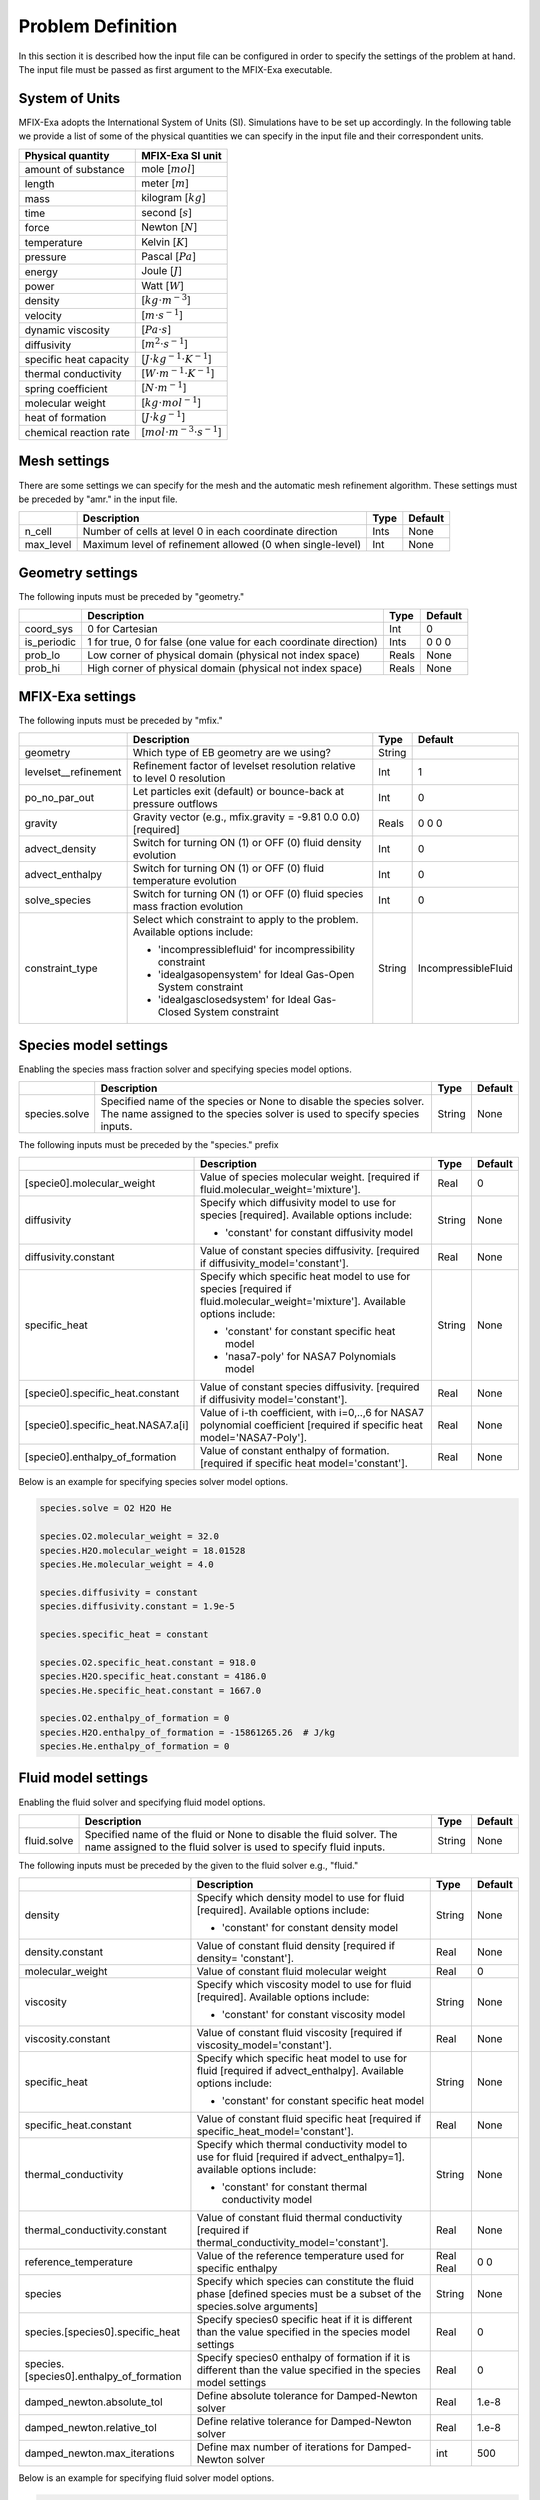Problem Definition
==================

In this section it is described how the input file can be configured in order to
specify the settings of the problem at hand. The input file must be
passed as first argument to the MFIX-Exa executable.


System of Units
---------------

MFIX-Exa adopts the International System of Units (SI). Simulations have to be
set up accordingly. In the following table we provide a list of some of the
physical quantities we can specify in the input file and their correspondent
units.

+----------------------------+-----------------------------------------+
| Physical quantity          | MFIX-Exa SI unit                        |
+============================+=========================================+
| amount of substance        | mole [:math:`mol`]                      |
+----------------------------+-----------------------------------------+
| length                     | meter [:math:`m`]                       |
+----------------------------+-----------------------------------------+
| mass                       | kilogram [:math:`kg`]                   |
+----------------------------+-----------------------------------------+
| time                       | second [:math:`s`]                      |
+----------------------------+-----------------------------------------+
| force                      | Newton [:math:`N`]                      |
+----------------------------+-----------------------------------------+
| temperature                | Kelvin [:math:`K`]                      |
+----------------------------+-----------------------------------------+
| pressure                   | Pascal [:math:`Pa`]                     |
+----------------------------+-----------------------------------------+
| energy                     | Joule [:math:`J`]                       |
+----------------------------+-----------------------------------------+
| power                      | Watt [:math:`W`]                        |
+----------------------------+-----------------------------------------+
| density                    | [:math:`kg \cdot m^{-3}`]               |
+----------------------------+-----------------------------------------+
| velocity                   | [:math:`m \cdot s^{-1}`]                |
+----------------------------+-----------------------------------------+
| dynamic viscosity          | [:math:`Pa \cdot s`]                    |
+----------------------------+-----------------------------------------+
| diffusivity                | [:math:`m^2 \cdot s^{-1}`]              |
+----------------------------+-----------------------------------------+
| specific heat capacity     | [:math:`J \cdot kg^{-1} \cdot K^{-1}`]  |
+----------------------------+-----------------------------------------+
| thermal conductivity       | [:math:`W \cdot m^{-1} \cdot K^{-1}`]   |
+----------------------------+-----------------------------------------+
| spring coefficient         | [:math:`N \cdot m^{-1}`]                |
+----------------------------+-----------------------------------------+
| molecular weight           | [:math:`kg \cdot mol^{-1}`]             |
+----------------------------+-----------------------------------------+
| heat of formation          | [:math:`J \cdot kg^{-1}`]               |
+----------------------------+-----------------------------------------+
| chemical reaction rate     | [:math:`mol \cdot m^{-3} \cdot s^{-1}`] |
+----------------------------+-----------------------------------------+


Mesh settings
-------------

There are some settings we can specify for the mesh and the automatic mesh
refinement algorithm. These settings must be preceded by "amr." in the input
file.

+-------------------+---------------------------------------------------------------------+-------------+-----------+
|                   | Description                                                         |   Type      | Default   |
+===================+=====================================================================+=============+===========+
| n_cell            | Number of cells at level 0 in each coordinate direction             |    Ints     | None      |
+-------------------+---------------------------------------------------------------------+-------------+-----------+
| max_level         | Maximum level of refinement allowed (0 when single-level)           |    Int      | None      |
+-------------------+---------------------------------------------------------------------+-------------+-----------+


Geometry settings
-----------------


The following inputs must be preceded by "geometry."

+-----------------+-----------------------------------------------------------------------+-------------+-----------+
|                 | Description                                                           |   Type      | Default   |
+=================+=======================================================================+=============+===========+
| coord_sys       | 0 for Cartesian                                                       |   Int       |   0       |
+-----------------+-----------------------------------------------------------------------+-------------+-----------+
| is_periodic     | 1 for true, 0 for false (one value for each coordinate direction)     |   Ints      | 0 0 0     |
+-----------------+-----------------------------------------------------------------------+-------------+-----------+
| prob_lo         | Low corner of physical domain (physical not index space)              |   Reals     | None      |
+-----------------+-----------------------------------------------------------------------+-------------+-----------+
| prob_hi         | High corner of physical domain (physical not index space)             |   Reals     | None      |
+-----------------+-----------------------------------------------------------------------+-------------+-----------+


MFIX-Exa settings
-----------------


The following inputs must be preceded by "mfix."

+------------------------+-------------------------------------------------------------------+----------+---------------------+
|                        | Description                                                       |   Type   | Default             |
+========================+===================================================================+==========+=====================+
| geometry               | Which type of EB geometry are we using?                           |   String |                     |
+------------------------+-------------------------------------------------------------------+----------+---------------------+
| levelset__refinement   | Refinement factor of levelset resolution relative to level 0      |   Int    | 1                   |
|                        | resolution                                                        |          |                     |
+------------------------+-------------------------------------------------------------------+----------+---------------------+
| po_no_par_out          | Let particles exit (default) or bounce-back at pressure outflows  |   Int    | 0                   |
+------------------------+-------------------------------------------------------------------+----------+---------------------+
| gravity                | Gravity vector (e.g., mfix.gravity = -9.81  0.0  0.0) [required]  |   Reals  | 0 0 0               |
+------------------------+-------------------------------------------------------------------+----------+---------------------+
| advect_density         | Switch for turning ON (1) or OFF (0) fluid density evolution      |   Int    | 0                   |
+------------------------+-------------------------------------------------------------------+----------+---------------------+
| advect_enthalpy        | Switch for turning ON (1) or OFF (0) fluid temperature evolution  |   Int    | 0                   |
+------------------------+-------------------------------------------------------------------+----------+---------------------+
| solve_species          | Switch for turning ON (1) or OFF (0) fluid species mass fraction  |   Int    | 0                   |
|                        | evolution                                                         |          |                     |
+------------------------+-------------------------------------------------------------------+----------+---------------------+
| constraint_type        | Select which constraint to apply to the problem.                  |   String | IncompressibleFluid |
|                        | Available options include:                                        |          |                     |
|                        |                                                                   |          |                     |
|                        | * 'incompressiblefluid' for incompressibility constraint          |          |                     |
|                        | * 'idealgasopensystem' for Ideal Gas-Open System constraint       |          |                     |
|                        | * 'idealgasclosedsystem' for Ideal Gas-Closed System constraint   |          |                     |
+------------------------+-------------------------------------------------------------------+----------+---------------------+


Species model settings
----------------------

Enabling the species mass fraction solver and specifying species model options.

+----------------------+-------------------------------------------------------------------------+----------+-----------+
|                      | Description                                                             |   Type   | Default   |
+======================+=========================================================================+==========+===========+
| species.solve        | Specified name of the species or None to disable the species solver.    | String   |  None     |
|                      | The name assigned to the species solver is used to specify species      |          |           |
|                      | inputs.                                                                 |          |           |
+----------------------+-------------------------------------------------------------------------+----------+-----------+


The following inputs must be preceded by the "species." prefix

+-------------------------------------------+-------------------------------------------------------+----------+-----------+
|                                           | Description                                           |   Type   | Default   |
+===========================================+=======================================================+==========+===========+
| [specie0].molecular_weight                | Value of species molecular weight. [required if       |  Real    |  0        |
|                                           | fluid.molecular_weight='mixture'].                    |          |           |
+-------------------------------------------+-------------------------------------------------------+----------+-----------+
| diffusivity                               | Specify which diffusivity model to use for species    | String   |  None     |
|                                           | [required].                                           |          |           |
|                                           | Available options include:                            |          |           |
|                                           |                                                       |          |           |
|                                           | * 'constant' for constant diffusivity model           |          |           |
+-------------------------------------------+-------------------------------------------------------+----------+-----------+
| diffusivity.constant                      | Value of constant species diffusivity. [required if   |  Real    |  None     |
|                                           | diffusivity_model='constant'].                        |          |           |
+-------------------------------------------+-------------------------------------------------------+----------+-----------+
| specific_heat                             | Specify which specific heat model to use for species  | String   |  None     |
|                                           | [required if fluid.molecular_weight='mixture'].       |          |           |
|                                           | Available options include:                            |          |           |
|                                           |                                                       |          |           |
|                                           | * 'constant' for constant specific heat model         |          |           |
|                                           | * 'nasa7-poly' for NASA7 Polynomials model            |          |           |
+-------------------------------------------+-------------------------------------------------------+----------+-----------+
| [specie0].specific_heat.constant          | Value of constant species diffusivity. [required if   |  Real    |  None     |
|                                           | diffusivity model='constant'].                        |          |           |
+-------------------------------------------+-------------------------------------------------------+----------+-----------+
| [specie0].specific_heat.NASA7.a[i]        | Value of i-th coefficient, with i=0,..,6 for NASA7    |  Real    |  None     |
|                                           | polynomial coefficient [required if specific heat     |          |           |
|                                           | model='NASA7-Poly'].                                  |          |           |
+-------------------------------------------+-------------------------------------------------------+----------+-----------+
| [specie0].enthalpy_of_formation           | Value of constant enthalpy of formation. [required if |  Real    |  None     |
|                                           | specific heat model='constant'].                      |          |           |
+-------------------------------------------+-------------------------------------------------------+----------+-----------+

Below is an example for specifying species solver model options.

.. code-block:: none

   species.solve = O2 H2O He

   species.O2.molecular_weight = 32.0
   species.H2O.molecular_weight = 18.01528
   species.He.molecular_weight = 4.0

   species.diffusivity = constant
   species.diffusivity.constant = 1.9e-5

   species.specific_heat = constant

   species.O2.specific_heat.constant = 918.0
   species.H2O.specific_heat.constant = 4186.0
   species.He.specific_heat.constant = 1667.0

   species.O2.enthalpy_of_formation = 0
   species.H2O.enthalpy_of_formation = -15861265.26  # J/kg
   species.He.enthalpy_of_formation = 0


Fluid model settings
--------------------

Enabling the fluid solver and specifying fluid model options.

+----------------------+-------------------------------------------------------------------------+----------+-----------+
|                      | Description                                                             |   Type   | Default   |
+======================+=========================================================================+==========+===========+
| fluid.solve          | Specified name of the fluid or None to disable the fluid solver. The    | String   |  None     |
|                      | name assigned to the fluid solver is used to specify fluid inputs.      |          |           |
+----------------------+-------------------------------------------------------------------------+----------+-----------+


The following inputs must be preceded by the given to the fluid solver e.g., "fluid."

+------------------------------------------+----------------------------------------------------------+--------+----------+
|                                          | Description                                              | Type   | Default  |
+==========================================+==========================================================+========+==========+
| density                                  | Specify which density model to use for fluid             | String |  None    |
|                                          | [required]. Available options include:                   |        |          |
|                                          |                                                          |        |          |
|                                          | * 'constant' for constant density model                  |        |          |
+------------------------------------------+----------------------------------------------------------+--------+----------+
| density.constant                         | Value of constant fluid density [required if density=    |  Real  |  None    |
|                                          | 'constant'].                                             |        |          |
+------------------------------------------+----------------------------------------------------------+--------+----------+
| molecular_weight                         | Value of constant fluid molecular weight                 |  Real  |    0     |
+------------------------------------------+----------------------------------------------------------+--------+----------+
| viscosity                                | Specify which viscosity model to use for fluid           | String |  None    |
|                                          | [required]. Available options include:                   |        |          |
|                                          |                                                          |        |          |
|                                          | * 'constant' for constant viscosity model                |        |          |
+------------------------------------------+----------------------------------------------------------+--------+----------+
| viscosity.constant                       | Value of constant fluid viscosity [required if           |  Real  |  None    |
|                                          | viscosity_model='constant'].                             |        |          |
+------------------------------------------+----------------------------------------------------------+--------+----------+
| specific_heat                            | Specify which specific heat model to use for fluid       | String |  None    |
|                                          | [required if advect_enthalpy]. Available options         |        |          |
|                                          | include:                                                 |        |          |
|                                          |                                                          |        |          |
|                                          | * 'constant' for constant specific heat model            |        |          |
+------------------------------------------+----------------------------------------------------------+--------+----------+
| specific_heat.constant                   | Value of constant fluid specific heat [required if       |  Real  |  None    |
|                                          | specific_heat_model='constant'].                         |        |          |
+------------------------------------------+----------------------------------------------------------+--------+----------+
| thermal_conductivity                     | Specify which thermal conductivity model to use for      | String |  None    |
|                                          | fluid [required if advect_enthalpy=1]. available         |        |          |
|                                          | options include:                                         |        |          |
|                                          |                                                          |        |          |
|                                          | * 'constant' for constant thermal conductivity model     |        |          |
+------------------------------------------+----------------------------------------------------------+--------+----------+
| thermal_conductivity.constant            | Value of constant fluid thermal conductivity [required   |  Real  |  None    |
|                                          | if thermal_conductivity_model='constant'].               |        |          |
+------------------------------------------+----------------------------------------------------------+--------+----------+
| reference_temperature                    | Value of the reference temperature used for specific     |  Real  |  0       |
|                                          | enthalpy                                                 |  Real  |  0       |
+------------------------------------------+----------------------------------------------------------+--------+----------+
| species                                  | Specify which species can constitute the fluid phase     | String |  None    |
|                                          | [defined species must be a subset of the species.solve   |        |          |
|                                          | arguments]                                               |        |          |
+------------------------------------------+----------------------------------------------------------+--------+----------+
| species.[species0].specific_heat         | Specify species0 specific heat if it is different than   |  Real  |  0       |
|                                          | the value specified in the species model settings        |        |          |
+------------------------------------------+----------------------------------------------------------+--------+----------+
| species.[species0].enthalpy_of_formation | Specify species0 enthalpy of formation if it is          |  Real  |  0       |
|                                          | different than the value specified in the species        |        |          |
|                                          | model settings                                           |        |          |
+------------------------------------------+----------------------------------------------------------+--------+----------+
| damped_newton.absolute_tol               | Define absolute tolerance for Damped-Newton solver       |  Real  |  1.e-8   |
+------------------------------------------+----------------------------------------------------------+--------+----------+
| damped_newton.relative_tol               | Define relative tolerance for Damped-Newton solver       |  Real  |  1.e-8   |
+------------------------------------------+----------------------------------------------------------+--------+----------+
| damped_newton.max_iterations             | Define max number of iterations for Damped-Newton solver |  int   |  500     |
+------------------------------------------+----------------------------------------------------------+--------+----------+

Below is an example for specifying fluid solver model options.

.. code-block:: none

   fluid.solve = myfluid

   myfluid.density = constant
   myfluid.density.constant = 1.0

   myfluid.molecular_weight = mixture

   myfluid.viscosity = constant
   myfluid.viscosity.constant = 1.8e-5

   myfluid.specific_heat = constant
   myfluid.specific_heat.constant = 918

   myfluid.thermal_conductivity = constant
   myfluid.thermal_conductivity.constant = 0.024

   myfluid.reference_temperature = 298.15

   myfluid.species = O2 He

   # this is optional. it has to be specified in case it is different than 
   # the value passed in the species section
   myfluid.species.O2.specific_heat = 918.0
   myfluid.species.He.specific_heat = 1667.0

   # this is optional. it has to be specified in case it is different than 
   # the value passed in the species section
   myfluid.species.O2.enthalpy_of_formation = 0
   myfluid.species.He.enthalpy_of_formation = 0


Solids model settings
---------------------

Enabling the SOLIDS solver and specifying options common to both DEM and PIC
models.

+------------------------------+----------------------------------------------------------+----------+----------+
|                              | Description                                              |   Type   | Default  |
+==============================+==========================================================+==========+==========+
| solids.types                 | Specified name(s) of the SOLIDS types or None to disable | String   |  None    |
|                              | the SOLIDS solver. The user defined names are used to    |          |          |
|                              | specify DEM and/or PIC model inputs.                     |          |          |
+------------------------------+----------------------------------------------------------+----------+----------+
| damped_newton.absolute_tol   | Define absolute tolerance for Damped-Newton solver       |  Real    |  1.e-6   |
+------------------------------+----------------------------------------------------------+----------+----------+
| damped_newton.relative_tol   | Define relative tolerance for Damped-Newton solver       |  Real    |  1.e-6   |
+------------------------------+----------------------------------------------------------+----------+----------+
| damped_newton.max_iterations | Define max number of iterations for Damped-Newton solver |  int     |  100     |
+------------------------------+----------------------------------------------------------+----------+----------+

The following inputs define the single solids properties.

+---------------------------------------------------+-----------------------------------------+----------+-----------+
|                                                   | Description                             |   Type   | Default   |
+===================================================+=========================================+==========+===========+
| [solid0].molecular_weight                         | Value of constant solid molecular       |  Real    |  0        |
|                                                   | weight                                  |          |           |
+---------------------------------------------------+-----------------------------------------+----------+-----------+
| [solid0].specific_heat                            | Specify which specific heat model to    |  String  |  None     |
|                                                   | use for solid. Available options        |          |           |
|                                                   | include:                                |          |           |
|                                                   |                                         |          |           |
|                                                   | * 'constant' for constant specific heat |          |           |
|                                                   |   model                                 |          |           |
+---------------------------------------------------+-----------------------------------------+----------+-----------+
| [solid0].specific_heat.constant                   | Value of species molecular weight.      |  Real    |  0        |
|                                                   | [required if fluid.specific_heat =      |          |           |
|                                                   | 'constant'].                            |          |           |
+---------------------------------------------------+-----------------------------------------+----------+-----------+
| [solid0].reference_temperature                    | Value of the reference temperature used |  Real    |  0        |
|                                                   | for specific enthalpy                   |          |           |
+---------------------------------------------------+-----------------------------------------+----------+-----------+
| [solid0].species                                  | Specify which species can constitute    |  String  |  None     |
|                                                   | the fluid phase [defined species must   |          |           |
|                                                   | be a subset of the species.solve        |          |           |
|                                                   | arguments].                             |          |           |
+---------------------------------------------------+-----------------------------------------+----------+-----------+
| [solid0].species.[species0].specific_heat         | Specify species0 specific heat if it is |  Real    |  0        |
|                                                   | different than the value specified in   |          |           |
|                                                   | the species model settings              |          |           |
+---------------------------------------------------+-----------------------------------------+----------+-----------+
| [solid0].species.[species0].enthalpy_of_formation | Specify species0 enthalpy of formation  |  Real    |  0        |
|                                                   | if it is different than the value       |          |           |
|                                                   | specified in the species model settings |          |           |
+---------------------------------------------------+-----------------------------------------+----------+-----------+

Below is an example for specifying the solids solver model options.

.. code-block:: none

   solids.types = mysolid

   mysolid.molecular_weight = constant
   mysolid.molecular_weight.constant = 18.01528

   mysolid.reference_temperature = 298.15

   mysolid.specific_heat = constant
   mysolid.specific_heat.constant = 4186

   mysolid.species = H2O

   # this is optional. it has to be specified in case it is different than 
   # the value passed in the species section
   mysolid.species.H20.specific_heat = 4186.0

   # this is optional. it has to be specified in case it is different than 
   # the value passed in the species section
   mysolid.species.H2O.enthalpy_of_formation = -15861265.26


Chemical Reactions model settings
---------------------------------

Enabling the Chemical Reactions solver and specifying model options.

+-------------------------+----------------------------------------------------------------------+----------+-----------+
|                         | Description                                                          |   Type   | Default   |
+=========================+======================================================================+==========+===========+
| chemistry.solve         | Specified name(s) of the chemical reactions types or None to disable | String   |  None     |
|                         | the reactions solver.                                                |          |           |
+-------------------------+----------------------------------------------------------------------+----------+-----------+

The following inputs must be preceded by the "chemistry." prefix

+------------------------+---------------------------------------------------------+----------+-----------+
|                        | Description                                             |   Type   | Default   |
+========================+=========================================================+==========+===========+
| [reaction0].reaction   | Chemical formula for the given reaction. The string     |  String  |  None     |
|                        | given as input must not contain white spaces and        |          |           |
|                        | the reaction direction has to be specified as '-->'     |          |           |
|                        | or '<--'. Chemical species phases must be defined as    |          |           |
|                        | '(g)' for the fluid phase or '(s)' for the solid phase. |          |           |
+------------------------+---------------------------------------------------------+----------+-----------+

.. code-block:: none

   chemistry.solve = myreaction0 myreaction1

   myreaction0.reaction = CH4(g)+2O2(g)-->CO2(g)+2H2O(g)
   myreaction1.reaction = C(s)+0.5O2(g)-->CO(g)


DEM model settings
------------------

Enabling the DEM solver and specifying model options.

+-------------------------+-------------------------------------------------------------------------+----------+-----------+
|                         | Description                                                             |   Type   | Default   |
+=========================+=========================================================================+==========+===========+
| dem.solve               | Specified name(s) of the DEM types or None to disable the DEM solver.   | String   |  None     |
|                         | The user defined names are used to specify DEM model inputs.            |          |           |
+-------------------------+-------------------------------------------------------------------------+----------+-----------+
| dem.friction_coeff.pp   | Friction coefficient :: particle to particle collisions [required]      | Real     |  None     |
+-------------------------+-------------------------------------------------------------------------+----------+-----------+
| dem.friction_coeff.pw   | Friction coefficient :: particle to wall collisions [required]          | Real     |  None     |
+-------------------------+-------------------------------------------------------------------------+----------+-----------+
| dem.spring_const.pp     | Normal spring constant :: particle to particle collisions [required]    | Real     |  None     |
+-------------------------+-------------------------------------------------------------------------+----------+-----------+
| dem.spring_const.pw     | Normal spring constant :: particle to wall collisions [required]        | Real     |  None     |
+-------------------------+-------------------------------------------------------------------------+----------+-----------+
| dem.spring_tang_fac.pp  | Tangential-to-normal spring constant factor :: particle to particle     | Real     |  None     |
|                         | collisions [required]                                                   |          |           |
+-------------------------+-------------------------------------------------------------------------+----------+-----------+
| dem.spring_tang_fac.pw  | Tangential-to-normal spring constant factor :: particle to wall         | Real     |  None     |
|                         | collisions [required]                                                   |          |           |
+-------------------------+-------------------------------------------------------------------------+----------+-----------+
| dem.damping_tang_fac.pp | Factor relating the tangential damping coefficient to the normal        | Real     |  None     |
|                         | damping coefficient :: particle to particle collisions [required]       |          |           |
+-------------------------+-------------------------------------------------------------------------+----------+-----------+
| dem.damping_tang_fac.pw | Factor relating the tangential damping coefficient to the normal        | Real     |  None     |
|                         | damping coefficient :: particle to wall collisions [required]           |          |           |
+-------------------------+-------------------------------------------------------------------------+----------+-----------+

The following inputs use the DEM type names specified using the `dem.solve` input to define restitution coefficients and
are proceeded with `dem.restitution_coeff`. These must be defined for all solid-solid and solid-wall combinations.

+-------------------------+-------------------------------------------------------------------------+----------+-----------+
|                         | Description                                                             |   Type   | Default   |
+=========================+=========================================================================+==========+===========+
| [solid0].[solid1]       | Specifies the restitution coefficient between solid0 and solid1. Here   | Real     |  None     |
|                         | the order is not important and could be defined as [solid1].[solid0]    |          |           |
+-------------------------+-------------------------------------------------------------------------+----------+-----------+
| [solid0].wall           | Specifies the restitution coefficient between solid0 and the wall.      | Real     |  None     |
|                         | Order is not important and this could be defined as wall.[solid0]       |          |           |
+-------------------------+-------------------------------------------------------------------------+----------+-----------+

Below is an example for specifying the inputs for two DEM solids.

.. code-block:: none

   dem.solve = sand  char

   dem.friction_coeff.pp     =     0.25
   dem.friction_coeff.pw     =     0.15

   dem.spring_const.pp       =   100.0
   dem.spring_const.pw       =   100.0

   dem.spring_tang_fac.pp    =     0.2857
   dem.spring_tang_fac.pw    =     0.2857

   dem.damping_tang_fac.pp   =     0.5
   dem.damping_tang_fac.pw   =     0.5

   dem.restitution_coeff.sand.sand =  0.85
   dem.restitution_coeff.sand.char =  0.88
   dem.restitution_coeff.char.char =  0.90

   dem.restitution_coeff.sand.wall =  0.85
   dem.restitution_coeff.char.wall =  0.89


Region definitions
------------------

Regions are used to define sections of the domain. They may be either boxes, planes or points. They are used in building initial condition regions.

+---------------------+-----------------------------------------------------------------------+-------------+-----------+
|                     | Description                                                           |   Type      | Default   |
+=====================+=======================================================================+=============+===========+
| mfix.regions        | Names given to regions.                                               | String      | None      |
+---------------------+-----------------------------------------------------------------------+-------------+-----------+
| regions.[region].lo | Low corner of physical region (physical, not index space)             |   Reals     | None      |
+---------------------+-----------------------------------------------------------------------+-------------+-----------+
| regions.[region].hi | High corner of physical region (physical, not index space)            |   Reals     | None      |
+---------------------+-----------------------------------------------------------------------+-------------+-----------+

Below is an example for specifying two regions.

.. code-block:: none

   mfix.regions  = full-domain   riser

   regions.full-domain.lo = 0.0000  0.0000  0.0000
   regions.full-domain.hi = 3.7584  0.2784  0.2784

   regions.riser.lo       = 0.0000  0.0000  0.0000
   regions.riser.hi       = 0.1000  0.2784  0.2784



Initial Conditions
------------------

Initial conditions are built from defined regions. The input names are built using the prefix `ic.`, the name of the
region to apply the IC, and the name of the phase (e.g., `myfluid`).

+---------------------+-----------------------------------------------------------------------+-------------+-----------+
|                     | Description                                                           |   Type      | Default   |
+=====================+=======================================================================+=============+===========+
| ic.regions          | Regions used to define initial conditions.                            | String      | None      |
+---------------------+-----------------------------------------------------------------------+-------------+-----------+

For a fluid phase, the following inputs can be defined.

+---------------------+-----------------------------------------------------------------------+-------------+-----------+
|                     | Description                                                           |   Type      | Default   |
+=====================+=======================================================================+=============+===========+
| volfrac             | Volume fraction [required]                                            | Real        | None      |
+---------------------+-----------------------------------------------------------------------+-------------+-----------+
| pressure            | Fluid pressure                                                        | Real        | None      |
+---------------------+-----------------------------------------------------------------------+-------------+-----------+
| temperature         | Fluid temperature                                                     | Real        | None      |
+---------------------+-----------------------------------------------------------------------+-------------+-----------+
| velocity            | Velocity components                                                   | Reals       | None      |
+---------------------+-----------------------------------------------------------------------+-------------+-----------+
| species.[species0]  | Species 'species0' mass fraction                                      | Reals       | None      |
+---------------------+-----------------------------------------------------------------------+-------------+-----------+


The name of the DEM phases to be defined in the IC region and the packing must be defined.

+---------------------+----------------------------------------------------------------+-------------+-----------+
|                     | Description                                                    |   Type      | Default   |
+=====================+================================================================+=============+===========+
| ic.[region].solids  | List of solids                                                 | Strings     | None      |
+---------------------+----------------------------------------------------------------+-------------+-----------+
| ic.[region].packing | Specifies how auto-generated particles are placed in the IC    | String      | None      |
|                     | region:                                                        |             |           |
|                     |                                                                |             |           |
|                     | * hcp -- hex-centered packing                                  |             |           |
|                     | * random -- random packing                                     |             |           |
|                     | * pseudo_random                                                |             |           |
|                     | * oneper -- one particle per cell                              |             |           |
|                     | * eightper -- eight particles per cell                         |             |           |
|                     | * n-cube -- n^3 particles per cell where n is an integer       |             |           |
|                     |                                                                |             |           |
|                     | (NOTE: oneper is equivalent to 1-cube and eightper to 2-cube)  |             |           |
+---------------------+----------------------------------------------------------------+-------------+-----------+

For each solid, the following inputs may be defined.

+---------------------+-----------------------------------------------------------------------+-------------+-----------+
|                     | Description                                                           |   Type      | Default   |
+=====================+=======================================================================+=============+===========+
| volfrac             | Volume fraction                                                       | Real        | None      |
+---------------------+-----------------------------------------------------------------------+-------------+-----------+
| temperature         | Fluid temperature                                                     | Real        | None      |
+---------------------+-----------------------------------------------------------------------+-------------+-----------+
| species.[species0]  | Species 'species0' mass fraction                                      | Real        | None      |
+---------------------+-----------------------------------------------------------------------+-------------+-----------+
| velocity            | Velocity components                                                   | Reals       | None      |
+---------------------+-----------------------------------------------------------------------+-------------+-----------+
| diameter            | Method to specify particle diameter in the IC region. This is         | String      | None      |
|                     | only used for auto-generated particles. Available options include:    |             |           |
|                     |                                                                       |             |           |
|                     | * 'constant'  -- specified constant                                   |             |           |
|                     | * 'uniform'   -- uniform distribution                                 |             |           |
|                     | * 'normal'    -- normal distribution                                  |             |           |
+---------------------+-----------------------------------------------------------------------+-------------+-----------+
| diameter.constant   | Value of specified constant particle density                          | Real        | None      |
+---------------------+-----------------------------------------------------------------------+-------------+-----------+
| diameter.mean       | Distribution mean                                                     | Real        | None      |
+---------------------+-----------------------------------------------------------------------+-------------+-----------+
| diameter.std        | Distribution standard deviation                                       | Real        | None      |
+---------------------+-----------------------------------------------------------------------+-------------+-----------+
| diameter.min        | Minimum diameter to clip distribution                                 | Real        | None      |
+---------------------+-----------------------------------------------------------------------+-------------+-----------+
| diameter.max        | Maximum diameter to clip distribution                                 | Real        | None      |
+---------------------+-----------------------------------------------------------------------+-------------+-----------+
| density             | Method to specify particle density in the IC region. This is          | String      | None      |
|                     | only used for auto-generated particles. Available options include:    |             |           |
|                     |                                                                       |             |           |
|                     | * 'constant'  -- specified constant                                   |             |           |
|                     | * 'uniform'   -- uniform distribution                                 |             |           |
|                     | * 'normal'    -- normal distribution                                  |             |           |
+---------------------+-----------------------------------------------------------------------+-------------+-----------+
| density.constant    | Value of specified constant particle density                          | Real        | None      |
+---------------------+-----------------------------------------------------------------------+-------------+-----------+
| density.mean        | Distribution mean                                                     | Real        | None      |
+---------------------+-----------------------------------------------------------------------+-------------+-----------+
| density.std         | Distribution standard deviation                                       | Real        | None      |
+---------------------+-----------------------------------------------------------------------+-------------+-----------+
| density.min         | Minimum density to clip distribution                                  | Real        | None      |
+---------------------+-----------------------------------------------------------------------+-------------+-----------+
| density.max         | Maximum density to clip distribution                                  | Real        | None      |
+---------------------+-----------------------------------------------------------------------+-------------+-----------+


Below is an example for specifying an initial condition for a fluid (fluid) and one DEM solid (solid0).

.. code-block:: none

   ic.regions  = bed

   ic.bed.fluid.volfrac   =  0.725

   ic.bed.fluid.velocity  =  0.015  0.00  0.00
   ic.bed.fluid.temperature =  383.0
   ic.bed.fluid.species.H20 =  0.3
   ic.bed.fluid.species.He =  0.2
   ic.bed.fluid.species.O2 =  0.5

   ic.bed.solids  = solid0
   ic.bed.packing = pseudo_random

   ic.bed.solid0.volfrac  =  0.275
   ic.bed.solid0.temperature  =  400.0
   ic.bed.solid0.species.C  =  0.4
   ic.bed.solid0.species.H20  =  0.6

   ic.bed.solid0.velocity =  0.00  0.00  0.00

   ic.bed.solid0.diameter = constant
   ic.bed.solid0.diameter.constant =  100.0e-6

   ic.bed.solid0.density  = constant
   ic.bed.solid0.density.constant  = 1000.0



Boundary Conditions
-------------------

Boundary conditions are built from defined regions. The input names are built using the prefix `bc.`, the name of the
region to apply the BC, and the name of the phase (e.g., `myfluid`).

+---------------------+-----------------------------------------------------------------------+-------------+-----------+
|                     | Description                                                           |   Type      | Default   |
+=====================+=======================================================================+=============+===========+
| bc.regions          | Regions used to define boundary conditions.                           | String      | None      |
+---------------------+-----------------------------------------------------------------------+-------------+-----------+

The type of the boundary conditions in the BC region must be defined.

+---------------------+-----------------------------------------------------------------------+-------------+-----------+
|                     | Description                                                           |   Type      | Default   |
+=====================+=======================================================================+=============+===========+
| bc.[region]         | Used to define boundary condition type. Available options include:    |  String     |  None     |
|                     |                                                                       |             |           |
|                     | * 'pi'  for pressure inflow BC type                                   |             |           |
|                     | * 'po'  for pressure outflow BC type                                  |             |           |
|                     | * 'mi'  for mass inflow BC type                                       |             |           |
|                     | * 'nsw' for no-slip wall BC type                                      |             |           |
|                     | * 'eb'  for inhomogeneous Dirichlet BCs of temperature or fluid       |             |           |
|                     |   velocity (mass inflow) on the contained EBs                         |             |           |
+---------------------+-----------------------------------------------------------------------+-------------+-----------+

For a fluid phase, the following inputs can be defined.

+---------------------+-----------------------------------------------------------------------+-------------+-----------+
|                     | Description                                                           |   Type      | Default   |
+=====================+=======================================================================+=============+===========+
| volfrac             | Volume fraction [required if bc_region_type='mi']                     | Real        | None      |
+---------------------+-----------------------------------------------------------------------+-------------+-----------+
| pressure            | Fluid pressure [required if bc_region_type='po' or 'pi']              | Real        | None      |
+---------------------+-----------------------------------------------------------------------+-------------+-----------+
| temperature         | Fluid temperature [required if bc_region_type='mi' or 'pi']           | Real        | 0.0       |
+---------------------+-----------------------------------------------------------------------+-------------+-----------+
| velocity            | Velocity components [required if bc_region_type='mi']                 | Reals       | None      |
+---------------------+-----------------------------------------------------------------------+-------------+-----------+
| delp_dir            | Direction for specified pressure drop. Note that this direction       | Int         | 0         |
|                     | should also be periodic.                                              |             |           |
+---------------------+-----------------------------------------------------------------------+-------------+-----------+
| delp                | Pressure drop (Pa)                                                    | Real        | 0.0       |
+---------------------+-----------------------------------------------------------------------+-------------+-----------+
| species.[species0]  | Species 'species0' mass fraction [required if solve_species=1         | Real        | None      |
|                     | and bc_region_type='mi' or 'pi'].                                     |             |           |
+---------------------+-----------------------------------------------------------------------+-------------+-----------+

Below is an example for specifying boundary conditions for a fluid `myfluid`.

.. code-block:: none

   bc.regions = inflow outflow

   bc.inflow = mi
   bc.inflow.myfluid.volfrac     =  1.0
   bc.inflow.myfluid.velocity    =  0.015  0.0  0.0
   bc.inflow.myfluid.temperature =  300
   bc.inflow.myfluid.species.O2  =  0.0
   bc.inflow.myfluid.species.CO  =  0.5
   bc.inflow.myfluid.species.H2O =  0.0
   bc.inflow.myfluid.species.He  =  0.5

   bc.outflow = po
   bc.outflow.myfluid.pressure =  0.0


Transient Boundary Conditions
-----------------------------

Velocity, temperature, and pressure boundary conditions may also be specified as a 
function of time simply by adding a new column. The time value is entered in the 
new first column. We can make the `mi` boundary condition above time-dependent 
by replacing: 

.. code-block:: none

   bc.inflow.myfluid.velocity    =  0.0  0.0    0.0  0.0
   bc.inflow.myfluid.velocity    =  3.0  0.015  0.0  0.0
   bc.inflow.myfluid.temperature =  0.0  300
   bc.inflow.myfluid.temperature =  2.99 300
   bc.inflow.myfluid.temperature =  3.0  500
   bc.inflow.myfluid.temperature =  4.0  500
   bc.inflow.myfluid.temperature =  4.01 300

In the above example, the inflow velocity is accelerated from zero to its  
final value over a period of three seconds. Linear interpolation is used in 
between discrete time values and held constant at the last time value. The 
temperature sees an abrupt spike from 300 up to 500 at t = 3s and then back 
down again after 4s. Note that the timestep is not adjusted to sync with 
transient BCs.  


Boundary Conditions on Embedded Boundaries
------------------------------------------

In MFIX-Exa it is possible to set boundary conditions on the embedded
boundaries. For instance, it is possible to set inhomogeneous Dirichlet boundary
conditions for the fluid temperature variable on the subpart of the embedded
boundaries which is contained in the BC region (which in this case has to be
tridimensional). We recall that, on the remaining part of the EBs, homogeneous
Neumann boundary conditions are assumed by default.

In the following table there is a list of the possible entries for EB boundary
conditions. Each entry must be preceded by `bc.[region0].` 

+---------------------+-----------------------------------------------------------------------+-------------+-----------+
|                     | Description                                                           |   Type      | Default   |
+=====================+=======================================================================+=============+===========+
| eb.temperature      | Inhomogeneous Dirichlet BC value for temperature on EBs contained in  | Real        | 0.0       |
|                     | the (tridimensional) region [required if advect_enthalpy=1 and        |             |           |
|                     | bc_region_type='eb'].                                                 |             |           |
+---------------------+-----------------------------------------------------------------------+-------------+-----------+

Below is an example for specifying boundary conditions for a fluid `myfluid`.

.. code-block:: none

   bc.regions = hot-wall

   bc.hot-walls = eb
   bc.hot-walls.eb.temperature = 800

In addition to the temperature, it is possible to set an inflow condition for fluid
on an embedeed boundary. We recall that, on the remaining part of the EBs,
no slip velocity conditions are assumed by default.

In the following table there is a list of the possible entries for inflow EB boundary
conditions. Each entry must be preceded by `bc.[region0].` Like traditional mass
inflows, the fluid temperature, pressure, and species composition must be
provided when appropriate.

+---------------------+-----------------------------------------------------------------------+-------------+-----------+
|                     | Description                                                           |   Type      | Default   |
+=====================+=======================================================================+=============+===========+
| fluid.velocity      | (Required if not `volflow`) Inflow fluid velocity on EB faces         | Reals       | None      |
|                     | contained in the (tridimensional) region.                             |             |           |
|                     | Note that if only one value is specified, that is assumed to          |             |           |
|                     | be the magnitude in the direction of the EB face's normal.            |             |           |
+---------------------+-----------------------------------------------------------------------+-------------+-----------+
| fluid.volflow       | (Required if not `velocity`) Inflow BC for fluid volumetric flow      | Real        | None      |
|                     | rate in the (tridimensional) region. The flow is assumed to be        |             |           |
|                     | normal to the EB surface in the region.                               |             |           |
+---------------------+-----------------------------------------------------------------------+-------------+-----------+
| fluid.volfrac       | (Required) Volume fraction.                                           | Real        | None      |
+---------------------+-----------------------------------------------------------------------+-------------+-----------+
| eb.normal           | (Optional) When specified, only cells with EB face normal that is     | Reals       | None      |
|                     | parallel and opposite in direction to the specified values            |             |           |
|                     | are imposed with the inflow velocity.                                 |             |           |
+---------------------+-----------------------------------------------------------------------+-------------+-----------+
| eb.normal_tol       | (Optional) Used in conjunction with `eb.normal`. It determines the    | Real        | None      |
|                     | tolerance (in degrees) for choosing cells with a specific normal.     |             |           |
+---------------------+-----------------------------------------------------------------------+-------------+-----------+

Below is an example for specifying a normal inflow velocity magnitude for a region `eb-flow`.

.. code-block:: none

   bc.regions = eb-flow

   bc.eb-flow = eb

   bc.eb-flow.fluid.volfrac  = 1.0
   bc.eb-flow.fluid.velocity = 0.1

Below is an example where only specific cells are imposed a velocity in the x-direction.

.. code-block:: none

   bc.regions = eb-flow

   bc.eb-flow = eb

   bc.eb-flow.eb.normal_tol = 3.0
   bc.eb-flow.eb.normal =  0.9848  0.0000  0.1736  # 10 deg

   bc.eb-flow.fluid.volfrac  = 1.0
   bc.eb-flow.fluid.velocity = 0.1  0.0  0.0

